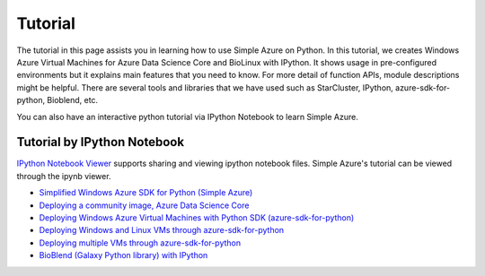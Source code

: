 Tutorial
==========
The tutorial in this page assists you in learning how to use Simple Azure on Python. 
In this tutorial, we creates Windows Azure Virtual Machines for Azure Data Science Core and BioLinux with IPython.
It shows usage in pre-configured environments but it explains main features that you need to know. 
For more detail of function APIs, module descriptions might be helpful. 
There are several tools and libraries that we have used such as StarCluster, IPython, azure-sdk-for-python, Bioblend, etc.

You can also have an interactive python tutorial via IPython Notebook to learn Simple Azure.

Tutorial by IPython Notebook
----------------------------
`IPython Notebook Viewer <http://nbviewer.org>`_ supports sharing and viewing ipython notebook files. Simple Azure's tutorial can be viewed through the ipynb viewer.

* `Simplified Windows Azure SDK for Python (Simple Azure) <http://nbviewer.ipython.org/urls/raw.github.com/lee212/simpleazure/master/ipynb/Tutorial%2520-%2520Simplified%2520Windows%2520Azure%2520SDK%2520for%2520Python.ipynb>`_
* `Deploying a community image, Azure Data Science Core <http://nbviewer.ipython.org/urls/raw.github.com/lee212/simpleazure/master/ipynb/Deploy%2520ADSC%2520by%2520Simple%2520Azure.ipynb>`_
* `Deploying Windows Azure Virtual Machines with Python SDK (azure-sdk-for-python) <http://nbviewer.ipython.org/urls/raw.github.com/lee212/simpleazure/master/ipynb/Tutorial%2520-%2520Deploying%2520Windows%2520Azure%2520Virtual%2520Machines%2520with%2520Python%2520SDK.ipynb>`_
* `Deploying Windows and Linux VMs through azure-sdk-for-python <http://nbviewer.ipython.org/urls/raw.github.com/lee212/simpleazure/master/ipynb/Tutorial%2520-%2520Deploying%2520Windows%2520and%2520Linux%2520VMs.ipynb>`_
* `Deploying multiple VMs through azure-sdk-for-python <http://nbviewer.ipython.org/urls/raw.github.com/lee212/simpleazure/master/ipynb/Tutorial%2520-%2520Deploying%2520multiple%2520VMs.ipynb>`_
* `BioBlend (Galaxy Python library) with IPython <http://nbviewer.ipython.org/urls/raw.github.com/lee212/simpleazure/master/ipynb/Tutorial%2520-%2520BioBlend%2520%28Galaxy%2520Python%2520library%29%2520with%2520IPython.ipynb>`_
